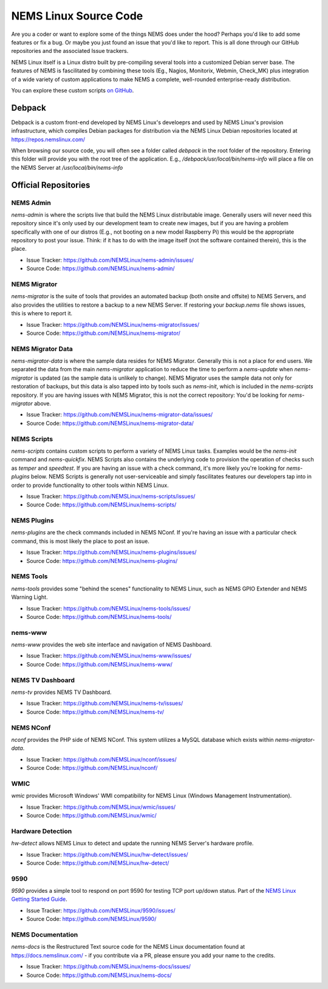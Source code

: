 NEMS Linux Source Code
======================

Are you a coder or want to explore some of the things NEMS does under
the hood? Perhaps you'd like to add some features or fix a bug. Or
maybe you just found an issue that you'd like to report. This is all
done through our GitHub repositories and the associated Issue trackers.

NEMS Linux itself is a Linux distro built by pre-compiling several tools
into a customized Debian server base. The features of NEMS is
fascilitated by combining these tools (Eg., Nagios, Monitorix,
Webmin, Check_MK) plus integration of a wide variety of custom applications
to make NEMS a complete, well-rounded enterprise-ready distribution.

You can explore these custom scripts `on GitHub
<https://github.com/NEMSLinux?tab=repositories>`__.

Debpack
-------

Debpack is a custom front-end developed by NEMS Linux's develoeprs and used
by NEMS Linux's provision infrastructure, which compiles Debian packages
for distribution via the NEMS Linux Debian repositories located at
https://repos.nemslinux.com/

When browsing our source code, you will often see a folder called `debpack`
in the root folder of the repository. Entering this folder will provide you
with the root tree of the application. E.g., `/debpack/usr/local/bin/nems-info`
will place a file on the NEMS Server at `/usr/local/bin/nems-info`

Official Repositories
---------------------

NEMS Admin
~~~~~~~~~~

`nems-admin` is where the scripts live that build the NEMS Linux distributable
image. Generally users will never need this repository since it's only used by
our development team to create new images, but if you are having a problem
specifically with one of our distros (E.g., not booting on a new model Raspberry
Pi) this would be the appropriate repository to post your issue. Think: if it
has to do with the image itself (not the software contained therein), this is
the place.

- Issue Tracker: https://github.com/NEMSLinux/nems-admin/issues/
- Source Code: https://github.com/NEMSLinux/nems-admin/

NEMS Migrator
~~~~~~~~~~~~~

`nems-migrator` is the suite of tools that provides an automated backup
(both onsite and offsite) to NEMS Servers, and also provides the utilities
to restore a backup to a new NEMS Server. If restoring your `backup.nems`
file shows issues, this is where to report it.

- Issue Tracker: https://github.com/NEMSLinux/nems-migrator/issues/
- Source Code: https://github.com/NEMSLinux/nems-migrator/

NEMS Migrator Data
~~~~~~~~~~~~~~~~~~

`nems-migrator-data` is where the sample data resides for NEMS Migrator.
Generally this is not a place for end users. We separated the data from
the main `nems-migrator` application to reduce the time to perform a
`nems-update` when `nems-migrator` is updated (as the sample data is
unlikely to change). NEMS Migrator uses the sample data not only for
restoration of backups, but this data is also tapped into by tools such
as `nems-init`, which is included in the `nems-scripts` repository. If you
are having issues with NEMS Migrator, this is not the correct repository:
You'd be looking for `nems-migrator` above.

- Issue Tracker: https://github.com/NEMSLinux/nems-migrator-data/issues/
- Source Code: https://github.com/NEMSLinux/nems-migrator-data/

NEMS Scripts
~~~~~~~~~~~~

`nems-scripts` contains custom scripts to perform a variety of NEMS Linux
tasks. Examples would be the `nems-init` command and `nems-quickfix`.
NEMS Scripts also contains the underlying code to provision the operation of
checks such as `temper` and `speedtest`. If you are having an issue with a
check command, it's more likely you're looking for `nems-plugins` below.
NEMS Scripts is generally not user-serviceable and simply fascilitates
features our developers tap into in order to provide functionality to other
tools within NEMS Linux.

- Issue Tracker: https://github.com/NEMSLinux/nems-scripts/issues/
- Source Code: https://github.com/NEMSLinux/nems-scripts/

NEMS Plugins
~~~~~~~~~~~~

`nems-plugins` are the check commands included in NEMS NConf. If you're
having an issue with a particular check command, this is most likely the
place to post an issue.

- Issue Tracker: https://github.com/NEMSLinux/nems-plugins/issues/
- Source Code: https://github.com/NEMSLinux/nems-plugins/

NEMS Tools
~~~~~~~~~~

`nems-tools` provides some "behind the scenes" functionality to NEMS Linux,
such as NEMS GPIO Extender and NEMS Warning Light.

- Issue Tracker: https://github.com/NEMSLinux/nems-tools/issues/
- Source Code: https://github.com/NEMSLinux/nems-tools/

nems-www
~~~~~~~~

`nems-www` provides the web site interface and navigation of NEMS Dashboard.

- Issue Tracker: https://github.com/NEMSLinux/nems-www/issues/
- Source Code: https://github.com/NEMSLinux/nems-www/

NEMS TV Dashboard
~~~~~~~~~~~~~~~~~

`nems-tv` provides NEMS TV Dashboard.

- Issue Tracker: https://github.com/NEMSLinux/nems-tv/issues/
- Source Code: https://github.com/NEMSLinux/nems-tv/

NEMS NConf
~~~~~~~~~~

`nconf` provides the PHP side of NEMS NConf. This system utilizes a MySQL
database which exists within `nems-migrator-data`.

- Issue Tracker: https://github.com/NEMSLinux/nconf/issues/
- Source Code: https://github.com/NEMSLinux/nconf/

WMIC
~~~~

`wmic` provides Microsoft Windows' WMI compatibility for NEMS Linux
(Windows Management Instrumentation).

- Issue Tracker: https://github.com/NEMSLinux/wmic/issues/
- Source Code: https://github.com/NEMSLinux/wmic/

Hardware Detection
~~~~~~~~~~~~~~~~~~

`hw-detect` allows NEMS Linux to detect and update the running NEMS
Server's hardware profile.

- Issue Tracker: https://github.com/NEMSLinux/hw-detect/issues/
- Source Code: https://github.com/NEMSLinux/hw-detect/

9590
~~~~

`9590` provides a simple tool to respond on port 9590 for testing TCP
port up/down status. Part of the `NEMS Linux Getting Started Guide <https://docs.nemslinux.com/>`__.

- Issue Tracker: https://github.com/NEMSLinux/9590/issues/
- Source Code: https://github.com/NEMSLinux/9590/

NEMS Documentation
~~~~~~~~~~~~~~~~~~

`nems-docs` is the Restructured Text source code for the NEMS Linux
documentation found at https://docs.nemslinux.com/ - if you contribute
via a PR, please ensure you add your name to the credits.

- Issue Tracker: https://github.com/NEMSLinux/nems-docs/issues/
- Source Code: https://github.com/NEMSLinux/nems-docs/
